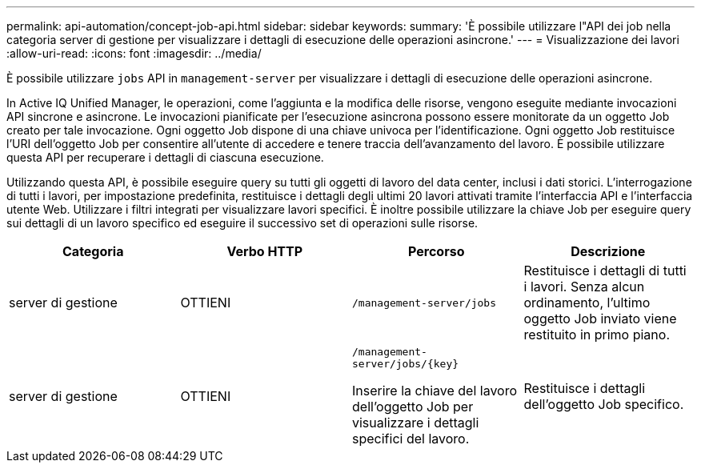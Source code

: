 ---
permalink: api-automation/concept-job-api.html 
sidebar: sidebar 
keywords:  
summary: 'È possibile utilizzare l"API dei job nella categoria server di gestione per visualizzare i dettagli di esecuzione delle operazioni asincrone.' 
---
= Visualizzazione dei lavori
:allow-uri-read: 
:icons: font
:imagesdir: ../media/


[role="lead"]
È possibile utilizzare `jobs` API in `management-server` per visualizzare i dettagli di esecuzione delle operazioni asincrone.

In Active IQ Unified Manager, le operazioni, come l'aggiunta e la modifica delle risorse, vengono eseguite mediante invocazioni API sincrone e asincrone. Le invocazioni pianificate per l'esecuzione asincrona possono essere monitorate da un oggetto Job creato per tale invocazione. Ogni oggetto Job dispone di una chiave univoca per l'identificazione. Ogni oggetto Job restituisce l'URI dell'oggetto Job per consentire all'utente di accedere e tenere traccia dell'avanzamento del lavoro. È possibile utilizzare questa API per recuperare i dettagli di ciascuna esecuzione.

Utilizzando questa API, è possibile eseguire query su tutti gli oggetti di lavoro del data center, inclusi i dati storici. L'interrogazione di tutti i lavori, per impostazione predefinita, restituisce i dettagli degli ultimi 20 lavori attivati tramite l'interfaccia API e l'interfaccia utente Web. Utilizzare i filtri integrati per visualizzare lavori specifici. È inoltre possibile utilizzare la chiave Job per eseguire query sui dettagli di un lavoro specifico ed eseguire il successivo set di operazioni sulle risorse.

[cols="4*"]
|===
| Categoria | Verbo HTTP | Percorso | Descrizione 


 a| 
server di gestione
 a| 
OTTIENI
 a| 
`/management-server/jobs`
 a| 
Restituisce i dettagli di tutti i lavori. Senza alcun ordinamento, l'ultimo oggetto Job inviato viene restituito in primo piano.



 a| 
server di gestione
 a| 
OTTIENI
 a| 
`+/management-server/jobs/{key}+`

Inserire la chiave del lavoro dell'oggetto Job per visualizzare i dettagli specifici del lavoro.
 a| 
Restituisce i dettagli dell'oggetto Job specifico.

|===